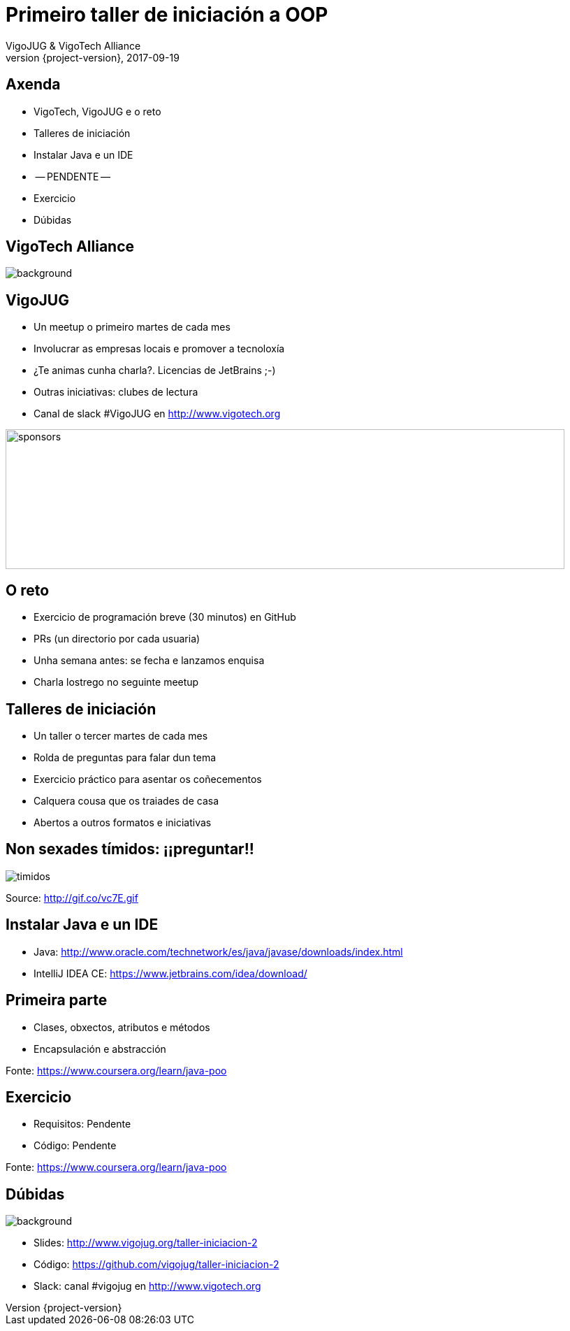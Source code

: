 = Primeiro taller de iniciación a OOP
VigoJUG & VigoTech Alliance
2017-09-19
:revnumber: {project-version}
:example-caption!:
ifndef::imagesdir[:imagesdir: images]
ifndef::sourcedir[:sourcedir: ../java]
:deckjs_transition: fade
:navigation:
:menu:
:status:
:adoctor: http://asciidoctor.org/[Asciidoctor]
:gradle: http://gradle.org[Gradle]

== Axenda

* VigoTech, VigoJUG e o reto
* Talleres de iniciación
* Instalar Java e un IDE
* -- PENDENTE --
* Exercicio
* Dúbidas


[%notitle]
== VigoTech Alliance

image::vigotech.jpg[background, size=cover]

== VigoJUG

* Un meetup o primeiro martes de cada mes
* Involucrar as empresas locais e promover a tecnoloxía
* ¿Te animas cunha charla?. Licencias de JetBrains ;-)
* Outras iniciativas: clubes de lectura
* Canal de slack #VigoJUG en http://www.vigotech.org

image::sponsors.jpg[sponsors,800,200]

== O reto

* Exercicio de programación breve (30 minutos) en GitHub
* PRs (un directorio por cada usuaria)
* Unha semana antes: se fecha e lanzamos enquisa
* Charla lostrego no seguinte meetup

== Talleres de iniciación

* Un taller o tercer martes de cada mes
* Rolda de preguntas para falar dun tema
* Exercicio práctico para asentar os coñecementos
* Calquera cousa que os traiades de casa
* Abertos a outros formatos e iniciativas

== Non sexades tímidos: ¡¡preguntar!!

image::baby.gif[timidos]

Source: http://gif.co/vc7E.gif

== Instalar Java e un IDE

* Java: http://www.oracle.com/technetwork/es/java/javase/downloads/index.html
* IntelliJ IDEA CE: https://www.jetbrains.com/idea/download/

== Primeira parte

* Clases, obxectos, atributos e métodos
* Encapsulación e abstracción

Fonte: https://www.coursera.org/learn/java-poo

== Exercicio

* Requisitos: Pendente
* Código: Pendente

Fonte: https://www.coursera.org/learn/java-poo

== Dúbidas

image::questions.jpg[background, size=cover]

* Slides: http://www.vigojug.org/taller-iniciacion-2
* Código: https://github.com/vigojug/taller-iniciacion-2
* Slack: canal #vigojug en http://www.vigotech.org
